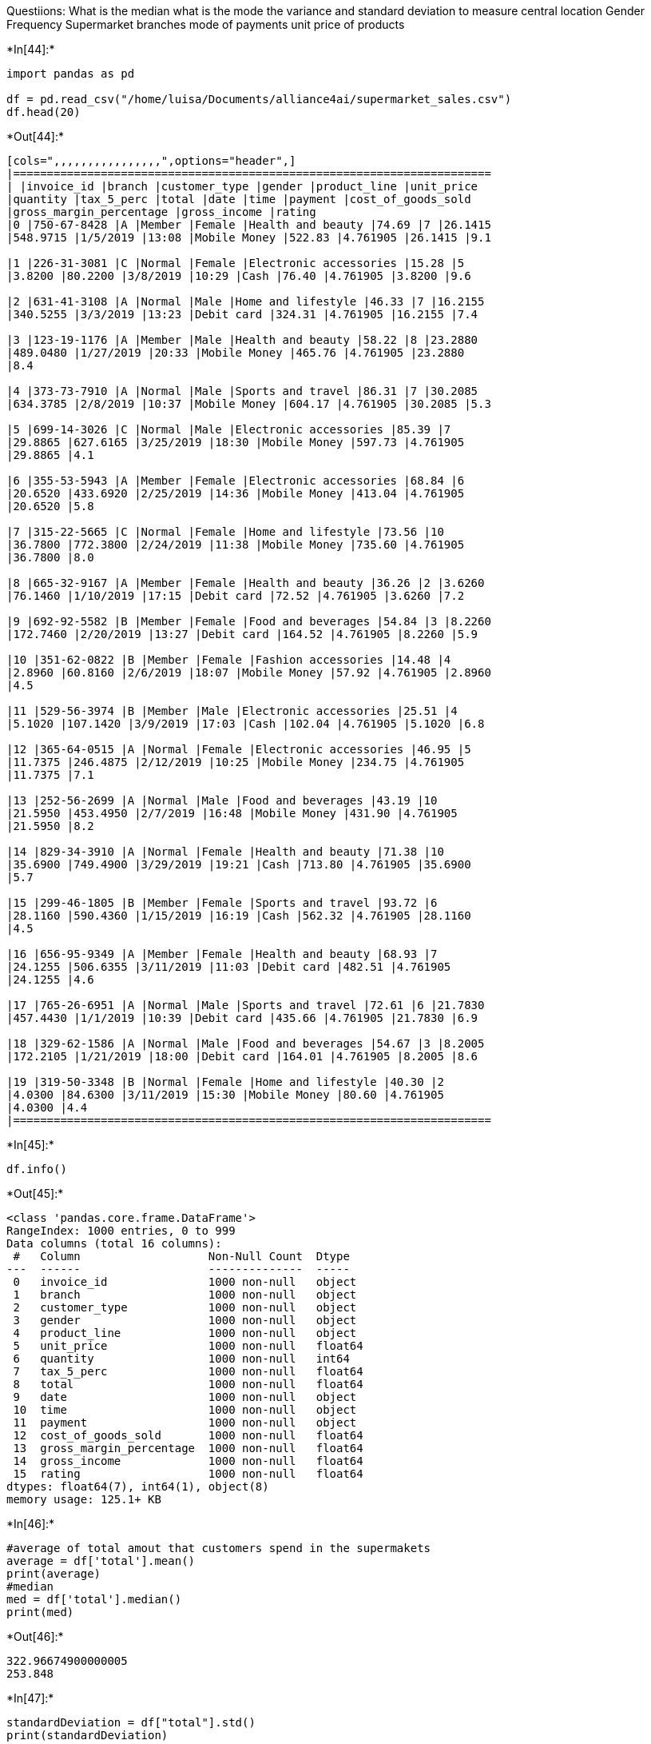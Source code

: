 Questiions: What is the median what is the mode the variance and
standard deviation to measure central location Gender Frequency
Supermarket branches mode of payments unit price of products


+*In[44]:*+
[source, ipython3]
----
import pandas as pd

df = pd.read_csv("/home/luisa/Documents/alliance4ai/supermarket_sales.csv")
df.head(20)
----


+*Out[44]:*+
----
[cols=",,,,,,,,,,,,,,,,",options="header",]
|=======================================================================
| |invoice_id |branch |customer_type |gender |product_line |unit_price
|quantity |tax_5_perc |total |date |time |payment |cost_of_goods_sold
|gross_margin_percentage |gross_income |rating
|0 |750-67-8428 |A |Member |Female |Health and beauty |74.69 |7 |26.1415
|548.9715 |1/5/2019 |13:08 |Mobile Money |522.83 |4.761905 |26.1415 |9.1

|1 |226-31-3081 |C |Normal |Female |Electronic accessories |15.28 |5
|3.8200 |80.2200 |3/8/2019 |10:29 |Cash |76.40 |4.761905 |3.8200 |9.6

|2 |631-41-3108 |A |Normal |Male |Home and lifestyle |46.33 |7 |16.2155
|340.5255 |3/3/2019 |13:23 |Debit card |324.31 |4.761905 |16.2155 |7.4

|3 |123-19-1176 |A |Member |Male |Health and beauty |58.22 |8 |23.2880
|489.0480 |1/27/2019 |20:33 |Mobile Money |465.76 |4.761905 |23.2880
|8.4

|4 |373-73-7910 |A |Normal |Male |Sports and travel |86.31 |7 |30.2085
|634.3785 |2/8/2019 |10:37 |Mobile Money |604.17 |4.761905 |30.2085 |5.3

|5 |699-14-3026 |C |Normal |Male |Electronic accessories |85.39 |7
|29.8865 |627.6165 |3/25/2019 |18:30 |Mobile Money |597.73 |4.761905
|29.8865 |4.1

|6 |355-53-5943 |A |Member |Female |Electronic accessories |68.84 |6
|20.6520 |433.6920 |2/25/2019 |14:36 |Mobile Money |413.04 |4.761905
|20.6520 |5.8

|7 |315-22-5665 |C |Normal |Female |Home and lifestyle |73.56 |10
|36.7800 |772.3800 |2/24/2019 |11:38 |Mobile Money |735.60 |4.761905
|36.7800 |8.0

|8 |665-32-9167 |A |Member |Female |Health and beauty |36.26 |2 |3.6260
|76.1460 |1/10/2019 |17:15 |Debit card |72.52 |4.761905 |3.6260 |7.2

|9 |692-92-5582 |B |Member |Female |Food and beverages |54.84 |3 |8.2260
|172.7460 |2/20/2019 |13:27 |Debit card |164.52 |4.761905 |8.2260 |5.9

|10 |351-62-0822 |B |Member |Female |Fashion accessories |14.48 |4
|2.8960 |60.8160 |2/6/2019 |18:07 |Mobile Money |57.92 |4.761905 |2.8960
|4.5

|11 |529-56-3974 |B |Member |Male |Electronic accessories |25.51 |4
|5.1020 |107.1420 |3/9/2019 |17:03 |Cash |102.04 |4.761905 |5.1020 |6.8

|12 |365-64-0515 |A |Normal |Female |Electronic accessories |46.95 |5
|11.7375 |246.4875 |2/12/2019 |10:25 |Mobile Money |234.75 |4.761905
|11.7375 |7.1

|13 |252-56-2699 |A |Normal |Male |Food and beverages |43.19 |10
|21.5950 |453.4950 |2/7/2019 |16:48 |Mobile Money |431.90 |4.761905
|21.5950 |8.2

|14 |829-34-3910 |A |Normal |Female |Health and beauty |71.38 |10
|35.6900 |749.4900 |3/29/2019 |19:21 |Cash |713.80 |4.761905 |35.6900
|5.7

|15 |299-46-1805 |B |Member |Female |Sports and travel |93.72 |6
|28.1160 |590.4360 |1/15/2019 |16:19 |Cash |562.32 |4.761905 |28.1160
|4.5

|16 |656-95-9349 |A |Member |Female |Health and beauty |68.93 |7
|24.1255 |506.6355 |3/11/2019 |11:03 |Debit card |482.51 |4.761905
|24.1255 |4.6

|17 |765-26-6951 |A |Normal |Male |Sports and travel |72.61 |6 |21.7830
|457.4430 |1/1/2019 |10:39 |Debit card |435.66 |4.761905 |21.7830 |6.9

|18 |329-62-1586 |A |Normal |Male |Food and beverages |54.67 |3 |8.2005
|172.2105 |1/21/2019 |18:00 |Debit card |164.01 |4.761905 |8.2005 |8.6

|19 |319-50-3348 |B |Normal |Female |Home and lifestyle |40.30 |2
|4.0300 |84.6300 |3/11/2019 |15:30 |Mobile Money |80.60 |4.761905
|4.0300 |4.4
|=======================================================================
----


+*In[45]:*+
[source, ipython3]
----
df.info()
----


+*Out[45]:*+
----
<class 'pandas.core.frame.DataFrame'>
RangeIndex: 1000 entries, 0 to 999
Data columns (total 16 columns):
 #   Column                   Non-Null Count  Dtype  
---  ------                   --------------  -----  
 0   invoice_id               1000 non-null   object 
 1   branch                   1000 non-null   object 
 2   customer_type            1000 non-null   object 
 3   gender                   1000 non-null   object 
 4   product_line             1000 non-null   object 
 5   unit_price               1000 non-null   float64
 6   quantity                 1000 non-null   int64  
 7   tax_5_perc               1000 non-null   float64
 8   total                    1000 non-null   float64
 9   date                     1000 non-null   object 
 10  time                     1000 non-null   object 
 11  payment                  1000 non-null   object 
 12  cost_of_goods_sold       1000 non-null   float64
 13  gross_margin_percentage  1000 non-null   float64
 14  gross_income             1000 non-null   float64
 15  rating                   1000 non-null   float64
dtypes: float64(7), int64(1), object(8)
memory usage: 125.1+ KB
----


+*In[46]:*+
[source, ipython3]
----
#average of total amout that customers spend in the supermakets
average = df['total'].mean()
print(average)
#median
med = df['total'].median()
print(med)
----


+*Out[46]:*+
----
322.96674900000005
253.848
----


+*In[47]:*+
[source, ipython3]
----
standardDeviation = df["total"].std()
print(standardDeviation)
----


+*Out[47]:*+
----
245.88533510097207
----


+*In[48]:*+
[source, ipython3]
----
import seaborn as sns

----


+*In[49]:*+
[source, ipython3]
----
sns.countplot(df['branch']);

----


+*Out[49]:*+
----
![png](output_6_0.png)
----


+*In[50]:*+
[source, ipython3]
----
from matplotlib import pyplot as plt

%matplotlib inline
fig=plt.figure()
fx=fig.add_axes([0,0,1,1])
fx.hist(df['gender'])
fx.set_xlabel("Gender occurency")
fx.set_ylabel("Frequency")
fx.set_xticks([0.0,1.0])
fx.set_xticklabels(['Male','Female'])
plt.tick_params(axis="x",direction="out",length=4,width=2,pad=10,labelsize=10,labelbottom=True,labelrotation=30);
----


+*Out[50]:*+
----
![png](output_7_0.png)
----


+*In[51]:*+
[source, ipython3]
----
#customer type
fig=plt.figure()
fx=fig.add_axes([0,0,1,1])
fx.hist(df['customer_type'])
fx.set_xlabel("Customer type")
fx.set_ylabel("Frequency")
fx.set_xticks([0.0,1.0])
fx.set_xticklabels(['Member','Normal'])
plt.tick_params(axis="x",direction="out",length=4,width=2,pad=10,labelsize=10,labelbottom=True,labelrotation=30);

----


+*Out[51]:*+
----
![png](output_8_0.png)
----


+*In[52]:*+
[source, ipython3]
----
filter_data = df.dropna(subset=['unit_price'])
plt.figure(figsize=(14,8))
sns.distplot(filter_data['unit_price'], kde=True)
----


+*Out[52]:*+
----<matplotlib.axes._subplots.AxesSubplot at 0x7ff53ddd5190>
![png](output_9_1.png)
----


+*In[53]:*+
[source, ipython3]
----
#mode of payment
df['payment'].unique()


----


+*Out[53]:*+
----array(['Mobile Money', 'Cash', 'Debit card'], dtype=object)----


+*In[54]:*+
[source, ipython3]
----
type_counts = df['payment'].value_counts()
df2 = pd.DataFrame(
                    {'modeofpayment': type_counts}, 
                   index = ['Mobile Money', 'Cash', 'Debit card']
                  )
df2.plot.pie(y='modeofpayment', figsize=(10,10), autopct='%1.1f%%')
----


+*Out[54]:*+
----<matplotlib.axes._subplots.AxesSubplot at 0x7ff53de9ef40>
![png](output_11_1.png)
----


+*In[55]:*+
[source, ipython3]
----
#products sold in the supermarkets
sns.set(style='darkgrid')
plt.figure(figsize=(20,10))
ax = sns.countplot(x='product_line', data=df)
----


+*Out[55]:*+
----
![png](output_12_0.png)
----


+*In[ ]:*+
[source, ipython3]
----

----


+*In[ ]:*+
[source, ipython3]
----

----


+*In[ ]:*+
[source, ipython3]
----

----


+*In[ ]:*+
[source, ipython3]
----

----

